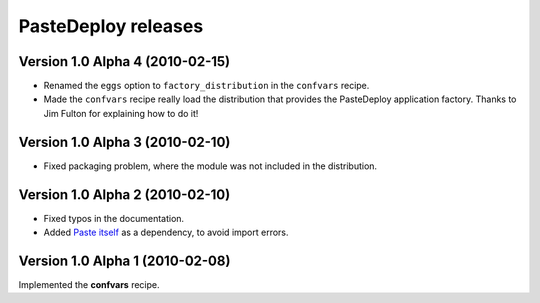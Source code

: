 **PasteDeploy** releases
========================

Version 1.0 Alpha 4 (2010-02-15)
--------------------------------

- Renamed the ``eggs`` option to ``factory_distribution`` in the ``confvars``
  recipe.
- Made the ``confvars`` recipe really load the distribution that provides the
  PasteDeploy application factory. Thanks to Jim Fulton for explaining how to
  do it!


Version 1.0 Alpha 3 (2010-02-10)
--------------------------------

- Fixed packaging problem, where the module was not included in the distribution.


Version 1.0 Alpha 2 (2010-02-10)
--------------------------------

- Fixed typos in the documentation.
- Added `Paste itself <http://pythonpaste.org/>`_ as a dependency, to avoid
  import errors.


Version 1.0 Alpha 1 (2010-02-08)
--------------------------------

Implemented the **confvars** recipe.
